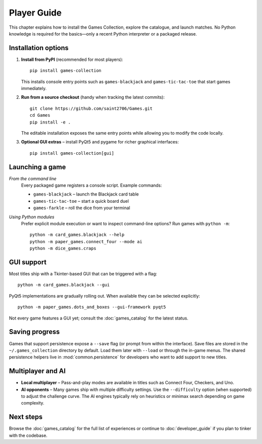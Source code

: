Player Guide
============

This chapter explains how to install the Games Collection, explore the catalogue,
and launch matches. No Python knowledge is required for the basics—only a recent
Python interpreter or a packaged release.

Installation options
--------------------

1. **Install from PyPI** (recommended for most players)::

       pip install games-collection

   This installs console entry points such as ``games-blackjack`` and
   ``games-tic-tac-toe`` that start games immediately.

2. **Run from a source checkout** (handy when tracking the latest commits)::

       git clone https://github.com/saint2706/Games.git
       cd Games
       pip install -e .

   The editable installation exposes the same entry points while allowing you to
   modify the code locally.

3. **Optional GUI extras** – install PyQt5 and pygame for richer graphical
   interfaces::

       pip install games-collection[gui]

Launching a game
----------------

*From the command line*
    Every packaged game registers a console script. Example commands:

    * ``games-blackjack`` – launch the Blackjack card table
    * ``games-tic-tac-toe`` – start a quick board duel
    * ``games-farkle`` – roll the dice from your terminal

*Using Python modules*
    Prefer explicit module execution or want to inspect command-line options?
    Run games with ``python -m``::

       python -m card_games.blackjack --help
       python -m paper_games.connect_four --mode ai
       python -m dice_games.craps

GUI support
-----------

Most titles ship with a Tkinter-based GUI that can be triggered with a flag::

    python -m card_games.blackjack --gui

PyQt5 implementations are gradually rolling out. When available they can be
selected explicitly::

    python -m paper_games.dots_and_boxes --gui-framework pyqt5

Not every game features a GUI yet; consult the :doc:`games_catalog` for the
latest status.

Saving progress
---------------

Games that support persistence expose a ``--save`` flag (or prompt from within
the interface). Save files are stored in the ``~/.games_collection`` directory
by default. Load them later with ``--load`` or through the in-game menus. The
shared persistence helpers live in :mod:`common.persistence` for developers who
want to add support to new titles.

Multiplayer and AI
------------------

* **Local multiplayer** – Pass-and-play modes are available in titles such as
  Connect Four, Checkers, and Uno.
* **AI opponents** – Many games ship with multiple difficulty settings. Use the
  ``--difficulty`` option (when supported) to adjust the challenge curve. The
  AI engines typically rely on heuristics or minimax search depending on game
  complexity.

Next steps
----------

Browse the :doc:`games_catalog` for the full list of experiences or continue to
:doc:`developer_guide` if you plan to tinker with the codebase.
